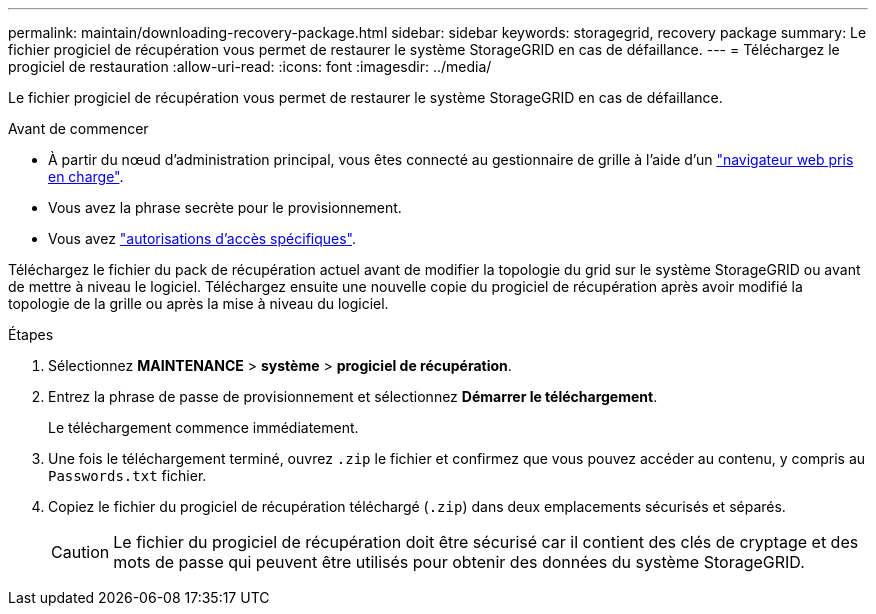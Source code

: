 ---
permalink: maintain/downloading-recovery-package.html 
sidebar: sidebar 
keywords: storagegrid, recovery package 
summary: Le fichier progiciel de récupération vous permet de restaurer le système StorageGRID en cas de défaillance. 
---
= Téléchargez le progiciel de restauration
:allow-uri-read: 
:icons: font
:imagesdir: ../media/


[role="lead"]
Le fichier progiciel de récupération vous permet de restaurer le système StorageGRID en cas de défaillance.

.Avant de commencer
* À partir du nœud d'administration principal, vous êtes connecté au gestionnaire de grille à l'aide d'un link:../admin/web-browser-requirements.html["navigateur web pris en charge"].
* Vous avez la phrase secrète pour le provisionnement.
* Vous avez link:../admin/admin-group-permissions.html["autorisations d'accès spécifiques"].


Téléchargez le fichier du pack de récupération actuel avant de modifier la topologie du grid sur le système StorageGRID ou avant de mettre à niveau le logiciel. Téléchargez ensuite une nouvelle copie du progiciel de récupération après avoir modifié la topologie de la grille ou après la mise à niveau du logiciel.

.Étapes
. Sélectionnez *MAINTENANCE* > *système* > *progiciel de récupération*.
. Entrez la phrase de passe de provisionnement et sélectionnez *Démarrer le téléchargement*.
+
Le téléchargement commence immédiatement.

. Une fois le téléchargement terminé, ouvrez `.zip` le fichier et confirmez que vous pouvez accéder au contenu, y compris au `Passwords.txt` fichier.
. Copiez le fichier du progiciel de récupération téléchargé (`.zip`) dans deux emplacements sécurisés et séparés.
+

CAUTION: Le fichier du progiciel de récupération doit être sécurisé car il contient des clés de cryptage et des mots de passe qui peuvent être utilisés pour obtenir des données du système StorageGRID.


